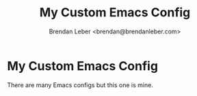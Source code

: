 #+TITLE: My Custom Emacs Config
#+AUTHOR: Brendan Leber <brendan@brendanleber.com>

* My Custom Emacs Config

  There are many Emacs configs but this one is mine.

